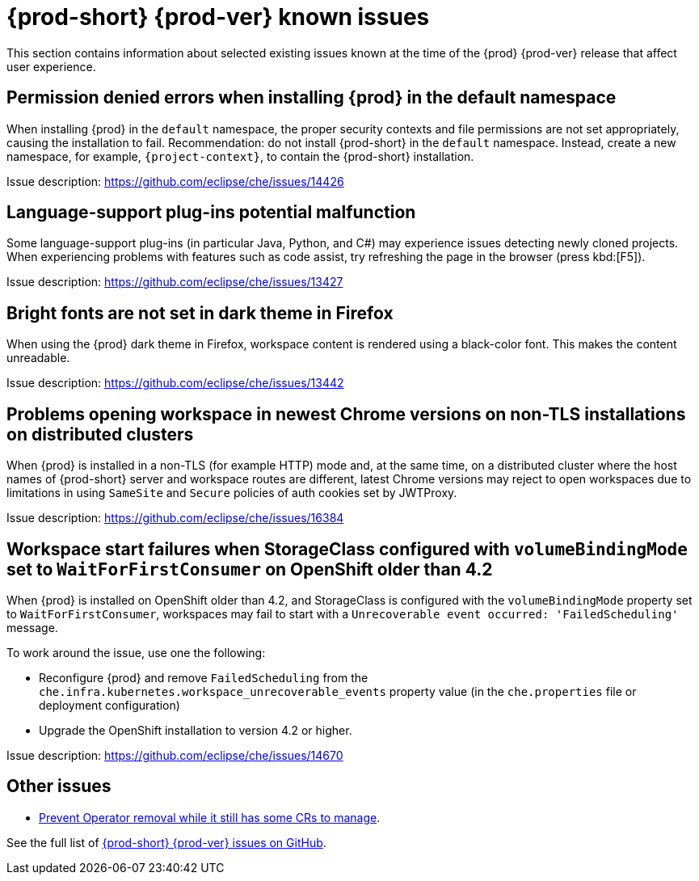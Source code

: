 [id="{prod-id-short}-known-issues_{context}"]
= {prod-short} {prod-ver} known issues

This section contains information about selected existing issues known at the time of the {prod} {prod-ver} release that affect user experience.

== Permission denied errors when installing {prod} in the default namespace

When installing {prod} in the `default` namespace, the proper security contexts and file permissions are not set appropriately, causing the installation to fail. Recommendation: do not install {prod-short} in the `default` namespace. Instead, create a new namespace, for example, `{project-context}`, to contain the {prod-short} installation.

Issue description: link:https://github.com/eclipse/che/issues/14426[]

== Language-support plug-ins potential malfunction

Some language-support plug-ins (in particular Java, Python, and C#) may experience issues detecting newly cloned projects. When experiencing problems with features such as code assist, try refreshing the page in the browser (press kbd:[F5]).

Issue description: link:https://github.com/eclipse/che/issues/13427[]

== Bright fonts are not set in dark theme in Firefox

When using the {prod} dark theme in Firefox, workspace content is rendered using a black-color font. This makes the content unreadable.

Issue description: link:https://github.com/eclipse/che/issues/13442[]

== Problems opening workspace in newest Chrome versions on non-TLS installations on distributed clusters

When {prod} is installed in a non-TLS (for example HTTP) mode and, at the same time, on a distributed cluster where the host names of {prod-short} server and workspace routes are different, latest Chrome versions may reject to open workspaces due to limitations in using `SameSite` and `Secure` policies of auth cookies set by JWTProxy.

Issue description: link:https://github.com/eclipse/che/issues/16384[]

== Workspace start failures when StorageClass configured with `volumeBindingMode` set to `WaitForFirstConsumer` on OpenShift older than 4.2

When {prod} is installed on OpenShift older than 4.2, and StorageClass is configured with the `volumeBindingMode` property set to `WaitForFirstConsumer`, workspaces may fail to start with a `Unrecoverable event occurred: 'FailedScheduling'` message.

To work around the issue, use one the following:

* Reconfigure {prod} and remove `FailedScheduling` from the `che.infra.kubernetes.workspace_unrecoverable_events` property value (in the `che.properties` file or deployment configuration)
* Upgrade the OpenShift installation to version 4.2 or higher.

Issue description: link:https://github.com/eclipse/che/issues/14670[]

== Other issues

* link:https://github.com/eclipse/che/issues/13717[Prevent Operator removal while it still has some CRs to manage].

See the full list of link:https://github.com/eclipse/che/issues?&q=is%3Aopen+is%3Aissue+label%3Atarget%2Fche7+label%3Akind%2Fbug[{prod-short} {prod-ver} issues on GitHub].
